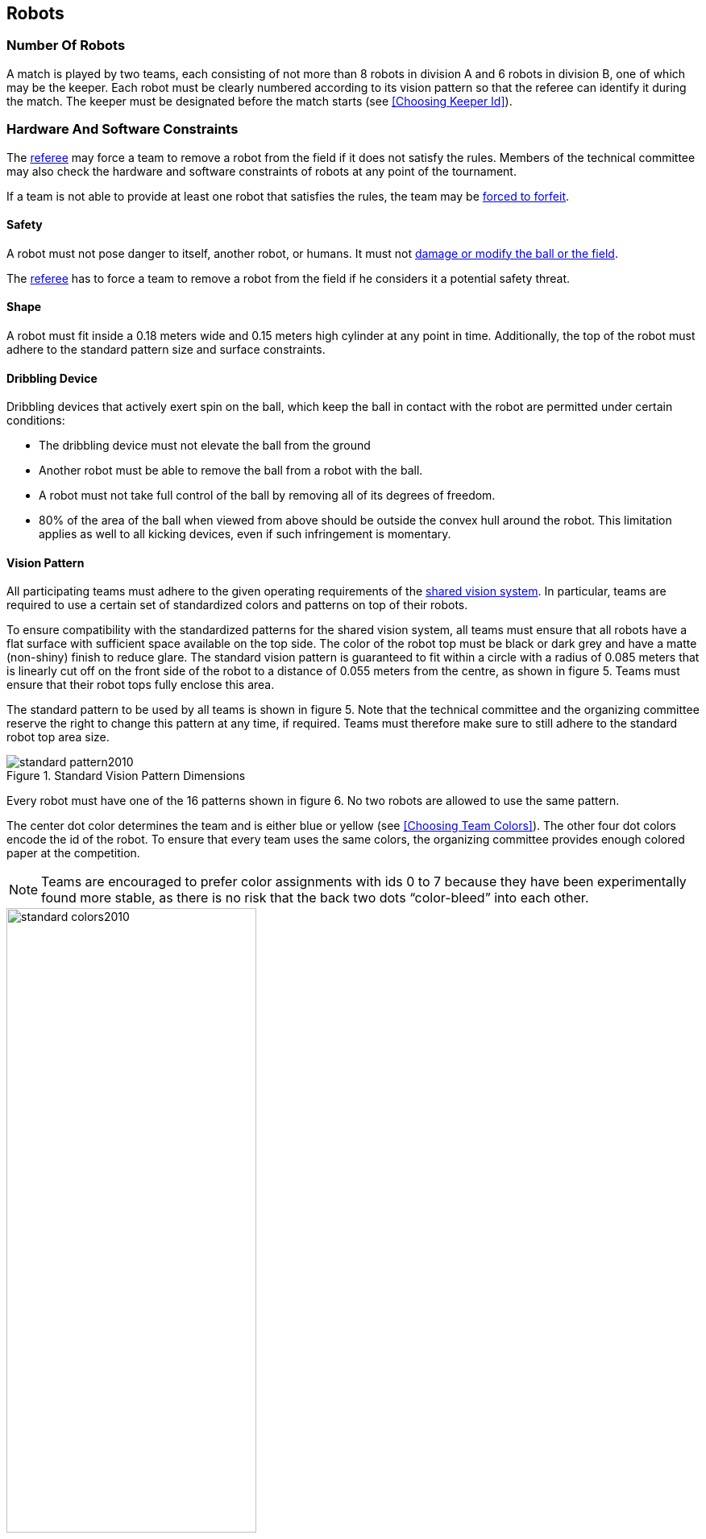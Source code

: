 == Robots

=== Number Of Robots
A match is played by two teams, each consisting of not more than 8 robots in division A and 6 robots in division B, one of which may be the keeper. Each robot must be clearly numbered according to its vision pattern so that the referee can identify it during the match. The keeper must be designated before the match starts (see <<Choosing Keeper Id>>).

=== Hardware And Software Constraints
The <<Referee, referee>> may force a team to remove a robot from the field if it does not satisfy the rules. Members of the technical committee may also check the hardware and software constraints of robots at any point of the tournament.

If a team is not able to provide at least one robot that satisfies the rules, the team may be <<Forced Forfeit, forced to forfeit>>.

==== Safety
A robot must not pose danger to itself, another robot, or humans. It must not <<Damaging The Field Or The Ball, damage or modify the ball or the field>>.

The <<Referee, referee>> has to force a team to remove a robot from the field if he considers it a potential safety threat.

==== Shape
A robot must fit inside a 0.18 meters wide and 0.15 meters high cylinder at any point in time. Additionally, the top of the robot must adhere to the standard pattern size and surface constraints.

==== Dribbling Device
Dribbling devices that actively exert spin on the ball, which keep the ball in contact with the robot are permitted under certain conditions:

* The dribbling device must not elevate the ball from the ground
* Another robot must be able to remove the ball from a robot with the ball.
* A robot must not take full control of the ball by removing all of its degrees of freedom.
* 80% of the area of the ball when viewed from above should be outside the convex hull around the robot. This limitation applies as well to all kicking devices, even if such infringement is momentary.

==== Vision Pattern
All participating teams must adhere to the given operating requirements of the <<Vision, shared vision system>>. In particular, teams are required to use a certain set of standardized colors and patterns on top of their robots.

To ensure compatibility with the standardized patterns for the shared vision system, all teams must ensure that all robots have a flat surface with sufficient space available on the top side. The color of the robot top must be black or dark grey and have a matte (non-shiny) finish to reduce glare. The standard vision pattern is guaranteed to fit within a circle with a radius of 0.085 meters that is linearly cut off on the front side of the robot to a distance of 0.055 meters from the centre, as shown in figure 5. Teams must ensure that their robot tops fully enclose this area.

The standard pattern to be used by all teams is shown in figure 5. Note that the technical committee and the organizing committee reserve the right to change this pattern at any time, if required. Teams must therefore make sure to still adhere to the standard robot top area size.

.Standard Vision Pattern Dimensions
image::standard_pattern2010.png[]

Every robot must have one of the 16 patterns shown in figure 6. No two robots are allowed to use the same pattern.

The center dot color determines the team and is either blue or yellow (see <<Choosing Team Colors>>). The other four dot colors encode the id of the robot. To ensure that every team uses the same colors, the organizing committee provides enough colored paper at the competition.

NOTE: Teams are encouraged to prefer color assignments with ids 0 to 7 because they have been experimentally found more stable, as there is no risk that the back two dots “color-bleed” into each other.

.Standard Vision Pattern Colors
image::standard_colors2010.png[width=60%]

==== Radio Communication
Participants using wireless communications must notify the organising committee of the method of wireless communication, power, and frequency. The organising committee must be notified of any change after registration as soon as possible. In order to avoid interference, a team should be able to select from two carrier frequencies before the match. The type of wireless communication has to follow legal regulations of the country where the competition is held. Compliance with local laws is the responsibility of the competing teams, not the RoboCup Federation.

The type of wireless communication may also be restricted by the local organising committee. The local organising committee will announce any restrictions to the community as early as possible.

NOTE: Communication technolgies that use carrier frequencies in the 2.4 GHz or 5 GHz band (like Bluetooth) are usually prohibited to prevent interference with other leagues.

==== Autonomy
The robotic equipment has to be fully autonomous. Human operators are not permitted to enter any information to the system during a match, except at half time or during a time-out. Disregarding this rule is considered <<Unsporting Behavior, unsporting behavior>>.

// TODO link timeout and half time
